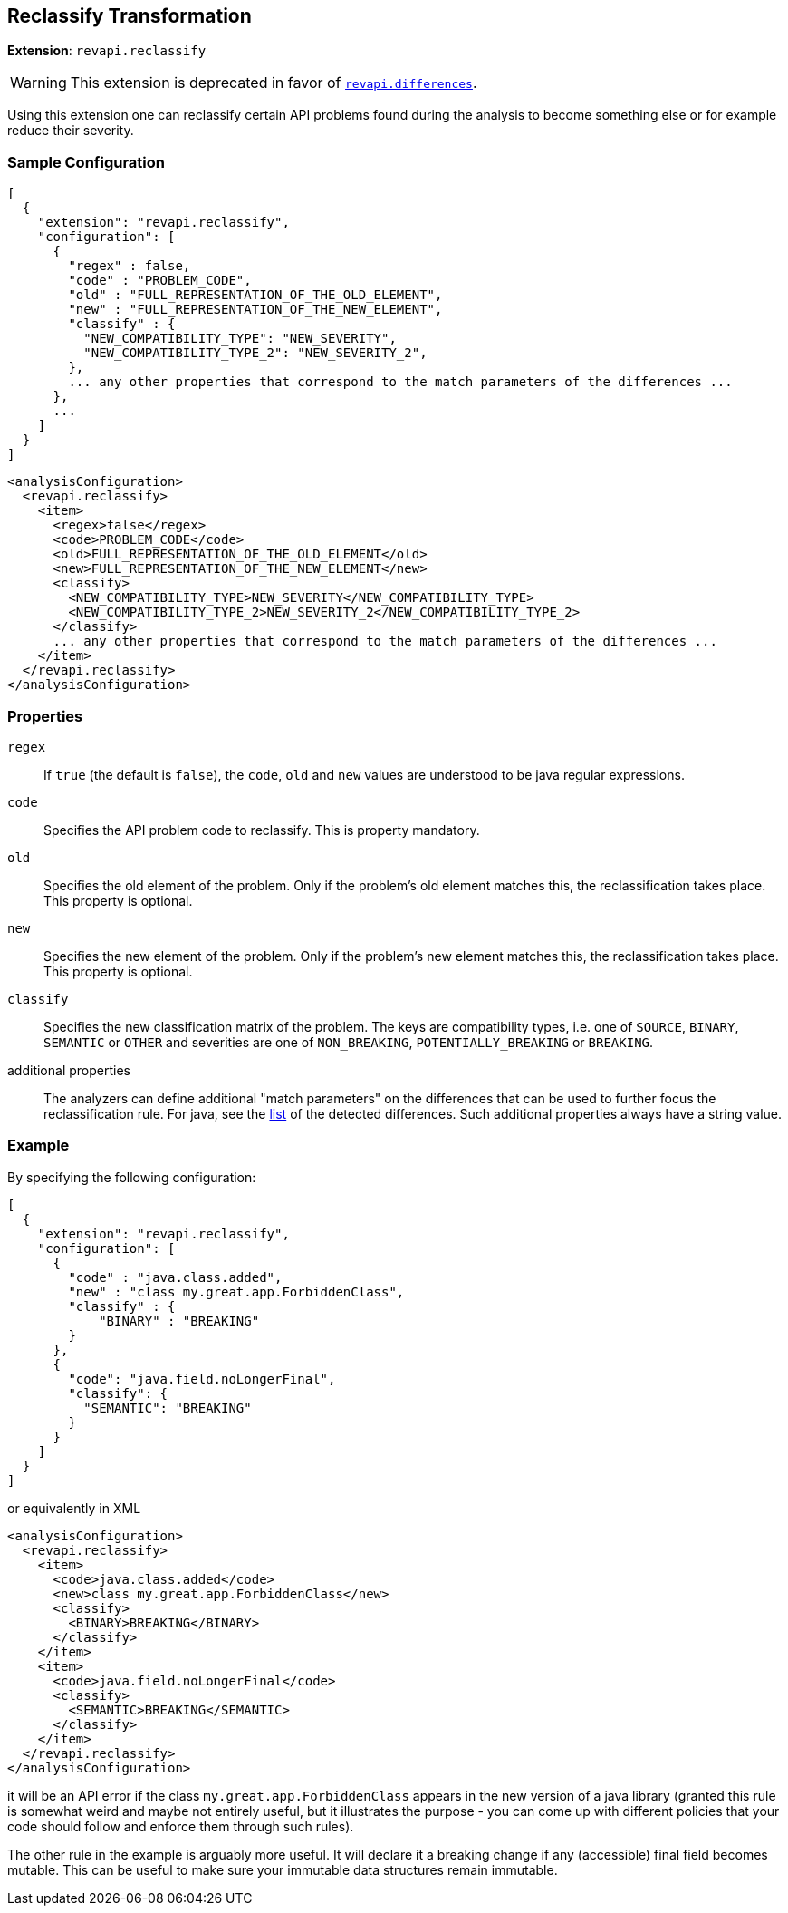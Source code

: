 == Reclassify Transformation

*Extension*: `revapi.reclassify`

WARNING: This extension is deprecated in favor of link:differences.adoc[`revapi.differences`].

Using this extension one can reclassify certain API problems found during the analysis to become something else or
for example reduce their severity.

=== Sample Configuration

```javascript
[
  {
    "extension": "revapi.reclassify",
    "configuration": [
      {
        "regex" : false,
        "code" : "PROBLEM_CODE",
        "old" : "FULL_REPRESENTATION_OF_THE_OLD_ELEMENT",
        "new" : "FULL_REPRESENTATION_OF_THE_NEW_ELEMENT",
        "classify" : {
          "NEW_COMPATIBILITY_TYPE": "NEW_SEVERITY",
          "NEW_COMPATIBILITY_TYPE_2": "NEW_SEVERITY_2",
        },
        ... any other properties that correspond to the match parameters of the differences ...
      },
      ...
    ]
  }
]
```

```xml
<analysisConfiguration>
  <revapi.reclassify>
    <item>
      <regex>false</regex>
      <code>PROBLEM_CODE</code>
      <old>FULL_REPRESENTATION_OF_THE_OLD_ELEMENT</old>
      <new>FULL_REPRESENTATION_OF_THE_NEW_ELEMENT</new>
      <classify>
        <NEW_COMPATIBILITY_TYPE>NEW_SEVERITY</NEW_COMPATIBILITY_TYPE>
        <NEW_COMPATIBILITY_TYPE_2>NEW_SEVERITY_2</NEW_COMPATIBILITY_TYPE_2>
      </classify>
      ... any other properties that correspond to the match parameters of the differences ...
    </item>
  </revapi.reclassify>
</analysisConfiguration>
```

=== Properties

`regex`::
If `true` (the default is `false`), the `code`, `old` and `new` values are understood to be java regular expressions.
`code`::
Specifies the API problem code to reclassify. This is property mandatory.
`old`::
Specifies the old element of the problem. Only if the problem's old element matches this, the reclassification takes
place. This property is optional.
`new`::
Specifies the new element of the problem. Only if the problem's new element matches this, the reclassification takes
place. This property is optional.
`classify`::
Specifies the new classification matrix of the problem. The keys are compatibility types, i.e. one of `SOURCE`,
`BINARY`, `SEMANTIC` or `OTHER` and severities are one of `NON_BREAKING`, `POTENTIALLY_BREAKING` or `BREAKING`.
additional properties::
The analyzers can define additional "match parameters" on the differences that can be used to further focus the
reclassification rule. For java, see the link:../../revapi-java/differences.html[list] of the detected differences.
Such additional properties always have a string value.

=== Example

By specifying the following configuration:

```javascript
[
  {
    "extension": "revapi.reclassify",
    "configuration": [
      {
        "code" : "java.class.added",
        "new" : "class my.great.app.ForbiddenClass",
        "classify" : {
            "BINARY" : "BREAKING"
        }
      },
      {
        "code": "java.field.noLongerFinal",
        "classify": {
          "SEMANTIC": "BREAKING"
        }
      }
    ]
  }
]
```

or equivalently in XML

```xml
<analysisConfiguration>
  <revapi.reclassify>
    <item>
      <code>java.class.added</code>
      <new>class my.great.app.ForbiddenClass</new>
      <classify>
        <BINARY>BREAKING</BINARY>
      </classify>
    </item>
    <item>
      <code>java.field.noLongerFinal</code>
      <classify>
        <SEMANTIC>BREAKING</SEMANTIC>
      </classify>
    </item>
  </revapi.reclassify>
</analysisConfiguration>
```

it will be an API error if the class `my.great.app.ForbiddenClass` appears in the new version of a java library (granted
this rule is somewhat weird and maybe not entirely useful, but it illustrates the purpose - you can come up with
different policies that your code should follow and enforce them through such rules).

The other rule in the example is arguably more useful. It will declare it a breaking change if any (accessible) final
field becomes mutable. This can be useful to make sure your immutable data structures remain immutable.
